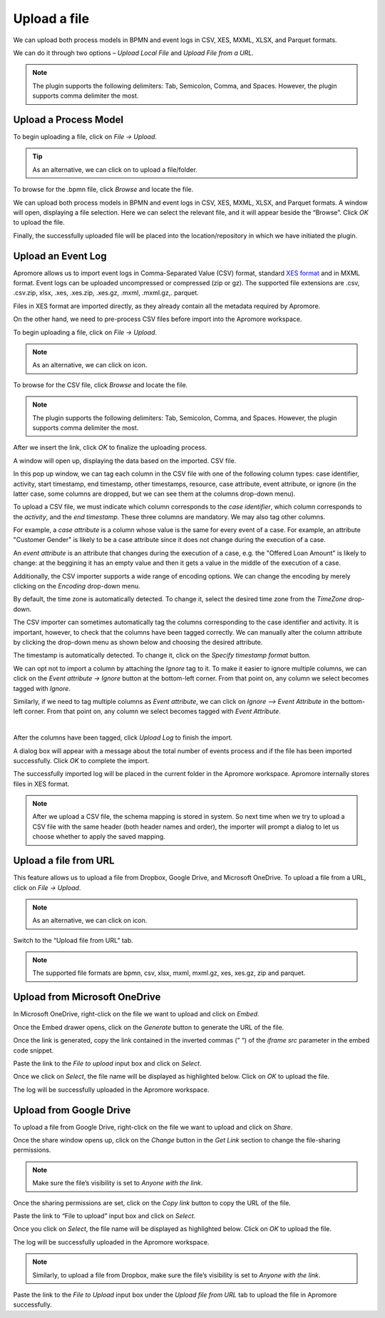 ##############################
Upload a file
##############################


We can upload both process models in BPMN and event logs in CSV, XES, MXML, XLSX, and Parquet formats.

We can do it through two options – *Upload Local File* and *Upload File from a URL.*

.. note:: The plugin supports the following delimiters: Tab, Semicolon, Comma, and Spaces. However, the plugin supports comma delimiter the most.

-----------------------
Upload a Process Model
-----------------------

To begin uploading a file, click on *File -> Upload*.

|image1|

.. tip:: As an alternative, we can click on |image30| to upload a file/folder.

To browse for the .bpmn file, click *Browse* and locate the file.

|image2|

We can upload both process models in BPMN and event logs in CSV, XES, MXML, XLSX, and Parquet formats.
A window will open, displaying a file selection. Here we can select the relevant file, and it will appear beside the “Browse”. Click *OK* to upload the file.

|image3|

Finally, the successfully uploaded file will be placed into the location/repository in which we have initiated the plugin.

|image4|

-----------------------
Upload an Event Log
-----------------------

Apromore allows us to import event logs in Comma-Separated Value (CSV) format, standard `XES format <http://xes-standard.org/>`_ and in MXML format. Event logs can be uploaded uncompressed or compressed (zip or gz). The supported file extensions are .csv, .csv.zip, xlsx, .xes, .xes.zip, .xes.gz, .mxml, .mxml.gz,. parquet.

Files in XES format are imported directly, as they already contain all the metadata required by Apromore.

On the other hand, we need to pre-process CSV files before import into the Apromore workspace.

To begin uploading a file, click on *File -> Upload*.

.. note:: As an alternative, we can click on |image30| icon.

|image5|

To browse for the CSV file, click *Browse* and locate the file.

.. note:: The plugin supports the following delimiters: Tab, Semicolon, Comma, and Spaces. However, the plugin supports comma delimiter the most.

|image6|

After we insert the link, click *OK* to finalize the uploading process.

|image7|

A window will open up, displaying the data based on the imported. CSV file.

In this pop up window, we can tag each column in the CSV file with one of the following column types: case identifier, activity, start timestamp, end timestamp, other timestamps, resource, case attribute, event attribute, or ignore (in the latter case, some columns are dropped, but we can see them at the columns drop-down menu).

To upload a CSV file, we must indicate which column corresponds to the *case identifier*, which column corresponds to the *activity*, and the *end timestamp*. These three columns are mandatory. We may also tag other columns.

For example, a *case attribute* is a column whose value is the same for every event of a case. For example, an attribute "Customer Gender" is likely to be a case attribute since it does not change during the execution of a case.

An *event attribute* is an attribute that changes during the execution of a case, e.g. the "Offered Loan Amount" is likely to change: at the beggining it has an empty value and then it gets a value in the middle of the execution of a case.

|image7.1|

Additionally, the CSV importer supports a wide range of encoding options. We can change the encoding by merely clicking on the *Encoding* drop-down menu.

|image8|

By default, the time zone is automatically detected. To change it, select the desired time zone from the *TimeZone* drop-down.

|image31|

The CSV importer can sometimes automatically tag the columns corresponding to the case identifier and activity. It is important, however, to check that the columns have been tagged correctly. We can manually alter the column attribute by clicking the drop-down menu as shown below and choosing the desired attribute.

|image9|

The timestamp is automatically detected. To change it, click on the *Specify timestamp format* button.

|image32|

We can opt not to import a column by attaching the *Ignore* tag to it. To make it easier to ignore multiple columns, we can click on the *Event attribute -> Ignore* button at the bottom-left corner. From that point on, any column we select becomes tagged with *Ignore*.﻿

|image10|

Similarly, if we need to tag multiple columns as *Event attribute*, we can click on *Ignore –> Event Attribute* in the bottom-left corner. From that point on, any column we select becomes tagged with *Event Attribute*.

﻿
|image11|

After the columns have been tagged, click *Upload Log* to finish the import.

|image12|

A dialog box will appear with a message about the total number of events process and if the file has been imported successfully. Click *OK* to complete the import.

|image13|

The successfully imported log will be placed in the current folder in the Apromore workspace. Apromore internally stores files in XES format.

|image14|

.. _csvschemamapping:

.. note:: After we upload a CSV file, the schema mapping is stored in system. So next time when we try to upload a CSV file with the same header (both header names and order), the importer will prompt a dialog to let us choose whether to apply the saved mapping.

|image15|

.. _uploadafilefromurl:

-----------------------
Upload a file from URL
-----------------------

This feature allows us to upload a file from Dropbox, Google Drive, and Microsoft OneDrive. To upload a file from a URL, click on *File -> Upload*.

.. note:: As an alternative, we can click on |image30| icon.

|image16|

Switch to the “Upload file from URL” tab.

|image17|

.. note:: The supported file formats are bpmn, csv, xlsx, mxml, mxml.gz, xes, xes.gz, zip and parquet.

-------------------------------
Upload from Microsoft OneDrive
-------------------------------

In Microsoft OneDrive, right-click on the file we want to upload and click on *Embed*.

|image18|

Once the Embed drawer opens, click on the *Generate* button to generate the URL of the file.

|image19|

Once the link is generated, copy the link contained in the inverted commas (” “) of the *iframe src* parameter in the embed code snippet.

|image20|

Paste the link to the *File to upload* input box and click on *Select*.

|image21|

Once we click on *Select*, the file name will be displayed as highlighted below. Click on *OK* to upload the file.

|image22|

The log will be successfully uploaded in the Apromore workspace.

|image23|

-------------------------
Upload from Google Drive
-------------------------

To upload a file from Google Drive, right-click on the file we want to upload and click on *Share*.

|image24|

Once the share window opens up, click on the *Change* button in the *Get Link* section to change the file-sharing permissions.

.. note:: Make sure the file’s visibility is set to *Anyone with the link*.

|image25|

Once the sharing permissions are set, click on the *Copy link* button to copy the URL of the file.

|image26|

Paste the link to “File to upload” input box and click on *Select*.

|image27|

Once you click on *Select*, the file name will be displayed as highlighted below. Click on *OK* to upload the file.

|image28|

The log will be successfully uploaded in the Apromore workspace.

|image29|

.. note:: Similarly, to upload a file from Dropbox, make sure the file’s visibility is set to *Anyone with the link*.

Paste the link to the *File to Upload* input box under the *Upload file from URL* tab to upload the file in Apromore successfully.

.. |image1| image:: /images/uploadafile/1.png
.. |image2| image:: /images/uploadafile/2.png
.. |image3| image:: /images/uploadafile/3.png
.. |image4| image:: /images/uploadafile/4.png
.. |image5| image:: /images/uploadafile/5.png
.. |image6| image:: /images/uploadafile/6.png
.. |image7| image:: /images/uploadafile/7.png
.. |image7.1| image:: /images/uploadafile/7.1.png
.. |image8| image:: /images/uploadafile/8.png
.. |image9| image:: /images/uploadafile/9.png
.. |image10| image:: /images/uploadafile/10.png
.. |image11| image:: /images/uploadafile/11.png
.. |image12| image:: /images/uploadafile/12.png
.. |image13| image:: /images/uploadafile/13.png
.. |image14| image:: /images/uploadafile/14.png
.. |image15| image:: /images/uploadafile/15.png
.. |image16| image:: /images/uploadafile/16.png
.. |image17| image:: /images/uploadafile/17.png
.. |image18| image:: /images/uploadafile/18.png
.. |image19| image:: /images/uploadafile/19.png
.. |image20| image:: /images/uploadafile/20.png
.. |image21| image:: /images/uploadafile/21.png
.. |image22| image:: /images/uploadafile/22.png
.. |image23| image:: /images/uploadafile/23.png
.. |image24| image:: /images/uploadafile/24.png
.. |image25| image:: /images/uploadafile/25.png
.. |image26| image:: /images/uploadafile/26.png
.. |image27| image:: /images/uploadafile/27.png
.. |image28| image:: /images/uploadafile/28.png
.. |image29| image:: /images/uploadafile/29.png
.. |image30| image:: /images/uploadafile/30.png
	  :width: 20
.. |image31| image:: /images/uploadafile/31.png
.. |image32| image:: /images/uploadafile/32.png
